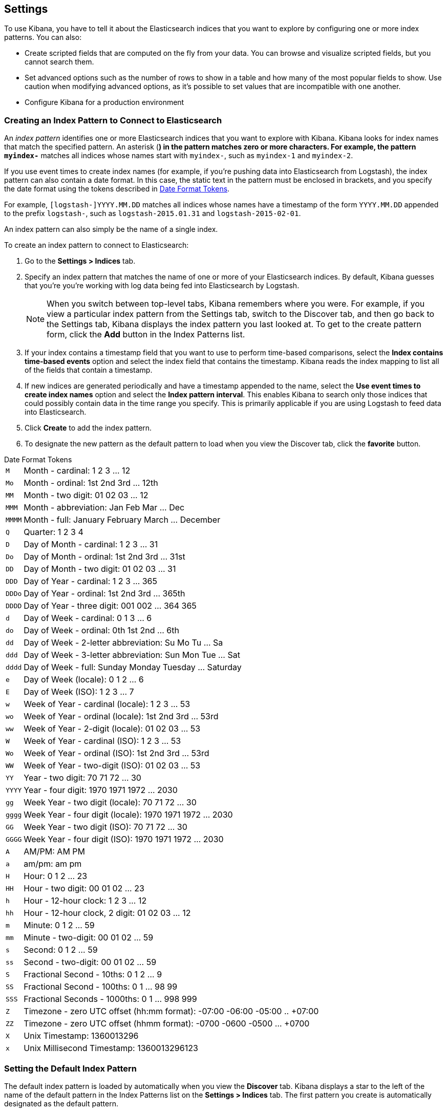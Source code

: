 [[settings]]
== Settings

To use Kibana, you have to tell it about the Elasticsearch indices that you want to explore by configuring one or more 
index patterns. You can also:

* Create scripted fields that are computed on the fly from your data. You can browse and visualize scripted fields, but 
you cannot search them.
* Set advanced options such as the number of rows to show in a table and how many of the most popular fields to show. 
Use caution when modifying advanced options, as it's possible to set values that are incompatible with one another.
* Configure Kibana for a production environment

[float]
[[settings-create-pattern]]
=== Creating an Index Pattern to Connect to Elasticsearch
An _index pattern_ identifies one or more Elasticsearch indices that you want to explore with Kibana. Kibana looks for 
index names that match the specified pattern.
An asterisk (*) in the pattern matches zero or more characters. For example, the pattern `myindex-*` matches all 
indices whose names start with `myindex-`, such as `myindex-1` and `myindex-2`. 

If you use event times to create index names (for example, if you're pushing data into Elasticsearch from Logstash), 
the index pattern can also contain a date format.
In this case, the static text in the pattern must be enclosed in brackets, and you specify the date format using the 
tokens described in <<date-format-tokens>>.

For example, `[logstash-]YYYY.MM.DD` matches all indices whose names have a timestamp of the form `YYYY.MM.DD` appended 
to the prefix `logstash-`, such as `logstash-2015.01.31` and `logstash-2015-02-01`.

An index pattern can also simply be the name of a single index.

To create an index pattern to connect to Elasticsearch:

. Go to the *Settings > Indices* tab.
. Specify an index pattern that matches the name of one or more of your Elasticsearch indices. By default, Kibana 
guesses that you're you're working with log data being fed into Elasticsearch by Logstash.
+
NOTE: When you switch between top-level tabs, Kibana remembers where you were. For example, if you view a particular 
index pattern from the Settings tab, switch to the Discover tab, and then go back to the Settings tab, Kibana displays 
the index pattern you last looked at. To get to the create pattern form, click the *Add* button in the Index Patterns 
list.

. If your index contains a timestamp field that you want to use to perform time-based comparisons, select the *Index 
contains time-based events* option and select the index field that contains the timestamp. Kibana reads the index 
mapping to list all of the fields that contain a timestamp.

. If new indices are generated periodically and have a timestamp appended to the name, select the *Use event times to 
create index names* option and select the *Index pattern interval*. This enables Kibana to search only those indices 
that could possibly contain data in the time range you specify. This is primarily applicable if you are using Logstash 
to feed data into Elasticsearch.

. Click *Create* to add the index pattern. 

. To designate the new pattern as the default pattern to load when you view the Discover tab, click the *favorite* 
button. 

[float]
[[date-format-tokens]]
.Date Format Tokens
[horizontal]
`M`::	Month - cardinal: 1 2 3 ... 12
`Mo`:: Month - ordinal:	1st 2nd 3rd ... 12th
`MM`:: Month - two digit: 	01 02 03 ... 12
`MMM`:: Month - abbreviation: Jan Feb Mar ... Dec
`MMMM`:: Month - full: January February March ... December
`Q`::	Quarter: 1 2 3 4
`D`::	Day of Month - cardinal: 1 2 3 ... 31
`Do`:: Day of Month - ordinal: 1st 2nd 3rd ... 31st
`DD`:: Day of Month - two digit:	01 02 03 ... 31
`DDD`:: Day of Year - cardinal: 1 2 3 ... 365
`DDDo`:: Day of Year - ordinal:	1st 2nd 3rd ... 365th
`DDDD`:: Day of Year - three digit: 001 002 ... 364 365
`d`::	Day of Week - cardinal: 0 1 3 ... 6
`do`:: Day of Week - ordinal:	0th 1st 2nd ... 6th
`dd`:: Day of Week - 2-letter abbreviation:	Su Mo Tu ... Sa
`ddd`:: Day of Week - 3-letter abbreviation: Sun Mon Tue ... Sat
`dddd`:: Day of Week - full: Sunday Monday Tuesday ... Saturday
`e`::	Day of Week (locale): 0 1 2 ... 6
`E`::	Day of Week (ISO): 1 2 3 ... 7
`w`::	Week of Year - cardinal (locale): 1 2 3 ... 53
`wo`:: Week of Year - ordinal (locale): 1st 2nd 3rd ... 53rd
`ww`:: Week of Year - 2-digit (locale): 01 02 03 ... 53
`W`::	Week of Year - cardinal (ISO): 1 2 3 ... 53
`Wo`:: Week of Year - ordinal (ISO): 1st 2nd 3rd ... 53rd
`WW`:: Week of Year - two-digit (ISO): 01 02 03 ... 53
`YY`:: Year - two digit:	70 71 72 ... 30
`YYYY`:: Year - four digit: 1970 1971 1972 ... 2030
`gg`:: Week Year - two digit (locale):	70 71 72 ... 30
`gggg`:: Week Year - four digit (locale):	1970 1971 1972 ... 2030
`GG`:: Week Year - two digit (ISO):	70 71 72 ... 30
`GGGG`::	Week Year - four digit (ISO): 1970 1971 1972 ... 2030
`A`::	AM/PM: AM PM
`a`::	am/pm: am pm
`H`::	Hour: 0 1 2 ... 23
`HH`:: Hour - two digit: 00 01 02 ... 23
`h`::	Hour - 12-hour clock: 1 2 3 ... 12
`hh`:: Hour - 12-hour clock, 2 digit:	01 02 03 ... 12
`m`::	Minute: 0 1 2 ... 59
`mm`:: Minute - two-digit:	00 01 02 ... 59
`s`::	Second: 0 1 2 ...  59
`ss`:: Second - two-digit: 00 01 02 ... 59
`S`::	Fractional Second - 10ths: 0 1 2 ... 9
`SS`:: Fractional Second - 100ths: 	0 1 ... 98 99
`SSS`:: Fractional Seconds - 1000ths:	0 1 ... 998 999
`Z`::	Timezone - zero UTC offset (hh:mm format): -07:00 -06:00 -05:00 .. +07:00
`ZZ`:: Timezone - zero UTC offset (hhmm format):	-0700 -0600 -0500 ... +0700
`X`:: Unix Timestamp:	1360013296
`x`::	Unix Millisecond Timestamp: 1360013296123

[float]
[[set-default-pattern]]
=== Setting the Default Index Pattern
The default index pattern is loaded by automatically when you view the *Discover* tab. Kibana displays a star to the 
left of the name of the default pattern in the Index Patterns list on the *Settings > Indices* tab. The first pattern 
you create is automatically designated as the default pattern.

To set a different pattern as the default index pattern:

. Go to the *Settings > Indices* tab.
. Select the pattern you want to set as the default in the Index Patterns list.
. Click the pattern's *Favorite* button. 

NOTE: You can also manually set the default index pattern in *Advanced > Settings*. 

[float]
[[reload-fields]]
=== Reloading the Index Fields List
When you add an index mapping, Kibana automatically scans the indices that match the pattern to display a list of the 
index fields. You can reload the index fields list to pick up any newly-added fields. 

Reloading the index fields list also resets Kibana's popularity counters for the fields. The popularity counters keep 
track of the fields you've used most often within Kibana and are used to sort fields within lists. 

To reload the index fields list:

. Go to the *Settings > Indices* tab.
. Select an index pattern from the Index Patterns list.
. Click the pattern's *Reload* button. 

[float]
[[delete-pattern]]
=== Deleting an Index Pattern
To delete an index pattern:

. Go to the *Settings > Indices* tab.
. Select the pattern you want to remove in the Index Patterns list.
. Click the pattern's *Delete* button.
. Confirm that you want to remove the index pattern.

[[managing-fields]]
=== Managing Fields
The fields for the index pattern are listed in a table. Click a column header to sort the table by that column. Click 
the *Controls* button in the rightmost column for a given field to edit the field's properties. You can manually set 
the field's format from the *Format* drop-down. Format options vary based on the field's type.

You can also set the field's popularity value in the *Popularity* text entry box to any desired value. Click the 
*Update Field* button to confirm your changes or *Cancel* to return to the list of fields.

[float]
[[create-scripted-field]]
=== Creating a Scripted Field
Scripted fields compute data on the fly from the data in your Elasticsearch indices. Scripted field data is shown on 
the Discover tab as part of the document data, and you can use scripted fields in your visualizations.
Scripted field values are computed at query time so they aren't indexed and cannot be searched.

WARNING: Computing data on the fly with scripted fields can be very resource intensive and can have a direct impact on 
Kibana's performance. Keep in mind that there's no built-in validation of a scripted field. If your scripts are 
buggy, you'll get exceptions whenever you try to view the dynamically generated data.

Scripted fields use the Lucene expression syntax. For more information, 
see http://www.elastic.co/guide/en/elasticsearch/reference/current/modules-scripting.html#_lucene_expressions_scripts[
Lucene Expressions Scripts].

You can reference any single value numeric field in your expressions, for example:

----
doc['field_name'].value
----

To create a scripted field:

. Go to *Settings > Indices*
. Select the index pattern you want to add a scripted field to.
. Go to the pattern's *Scripted Fields* tab.
. Click *Add Scripted Field*. 
. Enter a name for the scripted field.
. Enter the expression that you want to use to compute a value on the fly from your index data.
. Click *Save Scripted Field*.

For more information about scripted fields in Elasticsearch, see 
http://www.elastic.co/guide/en/elasticsearch/reference/current/modules-scripting.html[Scripting].

NOTE: In Elasticsearch releases 1.4.3 and later, this functionality requires you to enable 
{ref}/modules-scripting.html[dynamic Groovy scripting].

[float]
[[update-scripted-field]]
=== Updating a Scripted Field
To modify a scripted field:

. Go to *Settings > Indices*
. Click the *Edit* button for the scripted field you want to change.
. Make your changes and then click *Save Scripted Field* to update the field.

WARNING: Keep in mind that there's no built-in validation of a scripted field. If your scripts are buggy, you'll get 
exceptions whenever you try to view the dynamically generated data.

[float]
[[delete-scripted-field]]
=== Deleting a Scripted Field
To delete a scripted field:

. Go to *Settings > Indices*
. Click the *Delete* button for the scripted field you want to remove.
. Confirm that you really want to delete the field.

[[advanced-options]]
=== Setting Advanced Options
The Advanced Settings page enables you to directly edit settings that control the behavior of the Kibana application. 
For example, you can change the format used to display dates, specify the default index pattern, and set the precision 
for displayed decimal values. 

WARNING: Changing advanced settings can have unintended consequences. If you aren't sure what you're doing, it's best 
to leave these settings as-is.

To set advanced options:

. Go to *Settings > Advanced*.
. Click the *Edit* button for the option you want to modify.
. Enter a new value for the option. 
. Click the *Save* button.

[float]
[[managing-saved-objects]]
=== Managing Saved Searches, Visualizations, and Dashboards 

You can view, edit, and delete saved searches, visualizations, and dashboards from *Settings > Objects*. You can also 
export or import sets of searches, visualizations, and dashboards.

Viewing a saved object displays the selected item in the *Discover*, *Visualize*, or *Dashboard* page. To view a saved 
object:

. Go to *Settings > Objects*.
. Select the object you want to view. 
. Click the *View* button.

Editing a saved object enables you to directly modify the object definition. You can change the name of the object, add 
a description, and modify the JSON that defines the object's properties. 

If you attempt to access an object whose index has been deleted, Kibana displays its Edit Object page. You can:

* Recreate the index so you can continue using the object.  
* Delete the object and recreate it using a different index.
* Change the index name referenced in the object's `kibanaSavedObjectMeta.searchSourceJSON` to point to an existing 
index pattern. This is useful if the index you were working with has been renamed. 

WARNING: No validation is performed for object properties. Submitting invalid changes will render the object unusable. 
Generally, you should use the *Discover*, *Visualize*, or *Dashboard* pages to create new objects instead of directly 
editing existing ones. 

To edit a saved object:

. Go to *Settings > Objects*.
. Select the object you want to edit. 
. Click the *Edit* button.
. Make your changes to the object definition.
. Click the *Save Object* button.

To delete a saved object:

. Go to *Settings > Objects*.
. Select the object you want to delete. 
. Click the *Delete* button.
. Confirm that you really want to delete the object.

To export a set of objects:

. Go to *Settings > Objects*.
. Select the type of object you want to export. You can export a set of dashboards, searches, or visualizations. 
. Click the selection box for the objects you want to export, or click the *Select All* box.
. Click *Export* to select a location to write the exported JSON.

To import a set of objects:

. Go to *Settings > Objects*.
. Click *Import* to navigate to the JSON file representing the set of objects to import.
. Click *Open* after selecting the JSON file.
. If any objects in the set would overwrite objects already present in Kibana, confirm the overwrite.

[[kibana-server-properties]]
=== Setting Kibana Server Properties

The Kibana server reads properties from the `kibana.yml` file on startup. The default settings configure Kibana to run 
on `localhost:5601`. To change the host or port number, or connect to Elasticsearch running on a different machine, 
you'll need to update your `kibana.yml` file. You can also enable SSL and set a variety of other options.

deprecated[4.2, The names of several Kibana server properties changed in the 4.2 release of Kibana. The previous names remain as functional aliases, but are now deprecated and will be removed in a future release of Kibana]

[horizontal]
.Kibana Server Properties
`server.port` added[4.2]:: The port that the Kibana server runs on.
+
*alias*: `port` deprecated[4.2]
+ 
*default*: `5601`

`server.host` added[4.2]:: The host to bind the Kibana server to.
+
*alias*: `host` deprecated[4.2]
+
*default*: `"0.0.0.0"`

`elasticsearch.url` added[4.2]:: The Elasticsearch instance where the indices you want to query reside.
+
*alias*: `elasticsearch_url` deprecated[4.2]
+
*default*: `"http://localhost:9200"`

`elasticsearch.preserveHost` added[4.2]:: By default, the host specified in the incoming request from the browser is specified as the host in the corresponding request Kibana sends to Elasticsearch. If you set this option to `false`, Kibana uses the host specified in `elasticsearch_url`.
+
*alias*: `elasticsearch_preserve_host` deprecated[4.2]
+ 
*default*: `true`

`elasticsearch.ssl.cert` added[4.2]:: This parameter specifies the path to the SSL certificate for Elasticsearch instances that require a client certificate.
+
*alias*: `kibana_elasticsearch_client_crt` deprecated[4.2]

`elasticsearch.ssl.key` added[4.2]:: This parameter specifies the path to the SSL key for Elasticsearch instances that require a client key.
+
*alias*: `kibana_elasticsearch_client_key` deprecated[4.2]

`elasticsearch.password` added[4.2]:: This parameter specifies the password for Elasticsearch instances that use HTTP basic authentication. Kibana users still need to authenticate with Elasticsearch, which is proxied through the Kibana server.
+
*alias*: `kibana_elasticsearch_password` deprecated [4.2]

`elasticsearch.username` added[4.2]:: This parameter specifies the username for Elasticsearch instances that use HTTP basic authentication. Kibana users still need to authenticate with Elasticsearch, which is proxied through the Kibana server.
+
*alias*: `kibana_elasticsearch_username` deprecated[4.2]

`elasticsearch.pingTimeout` added[4.2]:: This parameter specifies the maximum wait time in milliseconds for ping responses by Elasticsearch.
+
*alias*: `ping_timeout` deprecated[4.2]
+ 
*default*: `1500`

`elasticsearch.startupTimeout` added[4.2]:: This parameter specifies the maximum wait time in milliseconds for Elasticsearch discovery at Kibana startup. Kibana repeats attempts to discover an Elasticsearch cluster after the specified time elapses.
+
*alias*: `startup_timeout` deprecated[4.2]
+ 
*default*: `5000`

`kibana.index` added[4.2]:: The name of the index where saved searched, visualizations, and dashboards will be stored..
+
*alias*: `kibana_index` deprecated[4.2]
+ 
*default*: `.kibana`

`kibana.defaultAppId` added[4.2]:: The page that will be displayed when you launch Kibana: `discover`, `visualize`, `dashboard`, or `settings`.
+
*alias*: `default_app_id` deprecated[4.2]
+ 
*default*: `"discover"`

`logging.silent` added[4.2]:: Set this value to `true` to suppress all logging output.
+
*default*: `false`

`logging.quiet` added[4.2]:: Set this value to `true` to suppress all logging output except for log messages tagged `error`, `fatal`, or Hapi.js errors.
+
*default*: `false`

`logging.verbose` added[4.2]:: Set this value to `true` to log all events, including system usage information and all requests.
+
*default*: `false`

`logging.events` added[4.2]:: You can specify a map of log types to output tags for this parameter to create a customized set of loggable events, as in the following example:
+
[source,json]
{
  log: ['info', 'warning', 'error', 'fatal'],
  response: '*',
  error: '*'
}

`elasticsearch.requestTimeout` added[4.2]:: How long to wait for responses from the Kibana backend or Elasticsearch, in milliseconds.
+
*alias*: `request_timeout` deprecated[4.2]
+ 
*default*: `500000`

`elasticsearch.shardTimeout` added[4.2]:: How long Elasticsearch should wait for responses from shards. Set to 0 to disable.
+
*alias*: `shard_timeout` deprecated[4.2]
+ 
*default*: `0`

`elasticsearch.ssl.verify` added[4.2]:: Indicates whether or not to validate the Elasticsearch SSL certificate. Set to false to disable SSL verification.
+
*alias*: `verify_ssl` deprecated[4.2]
+ 
*default*: `true`

`elasticsearch.ssl.ca` added[4.2]:: The path to the CA certificate for your Elasticsearch instance. Specify if you are using a self-signed certificate so the certificate can be verified. Disable `elasticsearch.ssl.verify` otherwise.
+
*alias*: `ca` deprecated[4.2]

`server.ssl.key` added[4.2]:: The path to your Kibana server's key file. Must be set to encrypt communications between the browser and Kibana.
+
*alias*: `ssl_key_file` deprecated[4.2]

`server.ssl.cert` added[4.2]:: The path to your Kibana server's certificate file. Must be set to encrypt communications between the browser and Kibana.
+
*alias*: `ssl_cert_file` deprecated[4.2]

`pid.file` added[4.2]:: The location where you want to store the process ID file.
+
*alias*: `pid_file` deprecated[4.2]
+
*default*: `/var/run/kibana.pid`

`logging.dest` added[4.2]:: The location where you want to store the Kibana's log output. If not specified, log output is written to standard output and not stored. Specifying a log file suppresses log writes to standard output.
+
*alias*: `log_file` deprecated[4.2]
